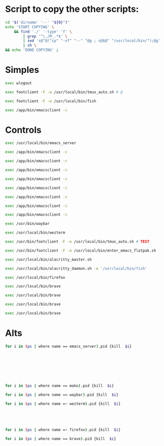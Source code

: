 * COMMENT WORK SPACE

** ELISP
#+begin_src emacs-lisp :results silent
  (save-buffer)
  (org-babel-tangle)
#+end_src

** PYTHON
#+begin_src python :shebang #!/usr/bin/python3 :results output :tangle ./work.py
  def printer(asd):
      print("#+begin_src sh :shebang #!/usr/local/bin/nu :tangle ./M_A_" + str(asd))
      print("kill (echo ...(ps | where name =~ firefox).pid)")
      print("#+end_src")
      print("")

  mylist = [
      '1',
      '2',
      '3',
      '4',
      '5',
      '6',
      '7',
      '8',
      '9',
      '0',
      'Q',
      'W',
      'E',
      'R',
      'T',
      'A',
      'S',
      'D',
      'F',
      'G',
  ]
  for i in mylist:
      printer(asd=i)
#+end_src

* Script to copy the other scripts:
#+begin_src sh :shebang #!/bin/sh :results output :tangle ./copy.sh
  cd "$('dirname' '--' "${0}")"
  echo 'START COPYING' \
      && find './' '-type' 'f' \
          | grep '^\./M_.*$' \
          | sed 's@^@("cp" "-vf" "--" "@g ; s@$@" "/usr/local/bin/");@g' \
          | sh \
  && echo 'DONE COPYING' ;
#+end_src

* Simples

#+begin_src sh :shebang #!/bin/sh :results output :tangle ./M_ESC
exec wlogout
#+end_src

#+begin_src sh :shebang #!/bin/sh :results output :tangle ./M_F1
exec footclient -F -e /usr/local/bin/tmux_auto.sh # @
#+end_src

#+begin_src sh :shebang #!/bin/sh :results output :tangle ./M_F2
exec footclient -F -e /usr/local/bin/fish
#+end_src

#+begin_src sh :shebang #!/bin/sh :results output :tangle ./M_F3
exec /app/bin/emacsclient -c
#+end_src

* Controls

#+begin_src sh :shebang #!/bin/sh :results output :tangle ./M_C_1
exec /usr/local/bin/emacs_server
#+end_src

#+begin_src sh :shebang #!/bin/sh :results output :tangle ./M_C_2
exec /app/bin/emacsclient -c
#+end_src

#+begin_src sh :shebang #!/bin/sh :results output :tangle ./M_C_3
exec /app/bin/emacsclient -c
#+end_src

#+begin_src sh :shebang #!/bin/sh :results output :tangle ./M_C_4
exec /app/bin/emacsclient -c
#+end_src

#+begin_src sh :shebang #!/bin/sh :results output :tangle ./M_C_5
exec /app/bin/emacsclient -c
#+end_src

#+begin_src sh :shebang #!/bin/sh :results output :tangle ./M_C_6
exec /app/bin/emacsclient -c
#+end_src

#+begin_src sh :shebang #!/bin/sh :results output :tangle ./M_C_7
exec /app/bin/emacsclient -c
#+end_src

#+begin_src sh :shebang #!/bin/sh :results output :tangle ./M_C_8
exec /app/bin/emacsclient -c
#+end_src

#+begin_src sh :shebang #!/bin/sh :results output :tangle ./M_C_9
exec /app/bin/emacsclient -c
#+end_src

#+begin_src sh :shebang #!/bin/sh :results output :tangle ./M_C_0
exec /usr/bin/waybar
#+end_src

#+begin_src sh :shebang #!/bin/sh :results output :tangle ./M_C_Q
exec /usr/local/bin/wezterm
#+end_src

#+begin_src sh :shebang #!/bin/sh :results output :tangle ./M_C_W
exec /usr/bin/footclient -F -e /usr/local/bin/tmux_auto.sh # TEST
#+end_src

#+begin_src sh :shebang #!/bin/sh :results output :tangle ./M_C_E
exec /usr/bin/footclient -F -e /usr/local/bin/enter_emacs_flatpak.sh
#+end_src

#+begin_src sh :shebang #!/bin/sh :results output :tangle ./M_C_R
exec /usr/local/bin/alacritty_master.sh
#+end_src

#+begin_src sh :shebang #!/bin/sh :results output :tangle ./M_C_T
exec /usr/local/bin/alacritty_daemon.sh -e '/usr/local/bin/fish'
#+end_src

#+begin_src sh :shebang #!/bin/sh :results output :tangle ./M_C_A
exec /usr/local/bin/firefox
#+end_src

#+begin_src sh :shebang #!/bin/sh :results output :tangle ./M_C_S
exec /usr/local/bin/brave
#+end_src

#+begin_src sh :shebang #!/bin/sh :results output :tangle ./M_C_D
exec /usr/local/bin/brave
#+end_src

#+begin_src sh :shebang #!/bin/sh :results output :tangle ./M_C_F
exec /usr/local/bin/brave
#+end_src

#+begin_src sh :shebang #!/bin/sh :results output :tangle ./M_C_G
exec /usr/local/bin/brave
#+end_src

* Alts

#+begin_src sh :shebang #!/usr/local/bin/nu :tangle ./M_A_1
  for i in (ps | where name == emacs_server).pid {kill  $i}
#+end_src

#+begin_src sh :shebang #!/usr/local/bin/nu :tangle ./M_A_2
#+end_src

#+begin_src sh :shebang #!/usr/local/bin/nu :tangle ./M_A_3
#+end_src

#+begin_src sh :shebang #!/usr/local/bin/nu :tangle ./M_A_4
#+end_src

#+begin_src sh :shebang #!/usr/local/bin/nu :tangle ./M_A_5
#+end_src

#+begin_src sh :shebang #!/usr/local/bin/nu :tangle ./M_A_6
#+end_src

#+begin_src sh :shebang #!/usr/local/bin/nu :tangle ./M_A_7
#+end_src

#+begin_src sh :shebang #!/usr/local/bin/nu :tangle ./M_A_8
#+end_src

#+begin_src sh :shebang #!/usr/local/bin/nu :tangle ./M_A_9
  for i in (ps | where name == mako).pid {kill  $i}
#+end_src

#+begin_src sh :shebang #!/usr/local/bin/nu :tangle ./M_A_0
  for i in (ps | where name == waybar).pid {kill  $i}
#+end_src

#+begin_src sh :shebang #!/usr/local/bin/nu :tangle ./M_A_Q
  for i in (ps | where name =~ wezterm).pid {kill  $i}
#+end_src

#+begin_src sh :shebang #!/usr/local/bin/nu :tangle ./M_A_W
#+end_src

#+begin_src sh :shebang #!/usr/local/bin/nu :tangle ./M_A_E
#+end_src

#+begin_src sh :shebang #!/usr/local/bin/nu :tangle ./M_A_R
#+end_src

#+begin_src sh :shebang #!/usr/local/bin/nu :tangle ./M_A_T
#+end_src

#+begin_src sh :shebang #!/usr/local/bin/nu :tangle ./M_A_A
  for i in (ps | where name =~ firefox).pid {kill  $i}
#+end_src

#+begin_src sh :shebang #!/usr/local/bin/nu :tangle ./M_A_S
  for i in (ps | where name == brave).pid {kill  $i}
#+end_src

#+begin_src sh :shebang #!/usr/local/bin/nu :tangle ./M_A_D
#+end_src

#+begin_src sh :shebang #!/usr/local/bin/nu :tangle ./M_A_F
#+end_src

#+begin_src sh :shebang #!/usr/local/bin/nu :tangle ./M_A_G
#+end_src
